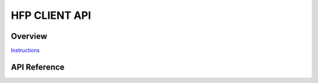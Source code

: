 HFP CLIENT API
==============

Overview
--------

`Instructions`_

.. _Instructions: ../template.html

API Reference
-------------

.. include-build-file:: inc/esp_hf_client_api.inc
